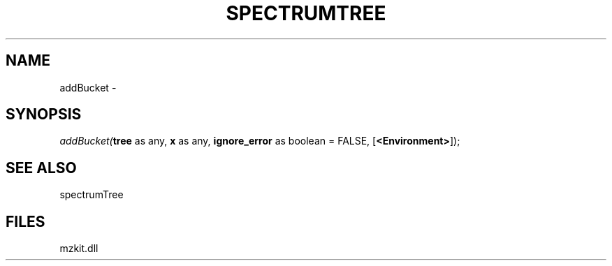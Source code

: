 .\" man page create by R# package system.
.TH SPECTRUMTREE 1 2000-Jan "addBucket" "addBucket"
.SH NAME
addBucket \- 
.SH SYNOPSIS
\fIaddBucket(\fBtree\fR as any, 
\fBx\fR as any, 
\fBignore_error\fR as boolean = FALSE, 
..., 
[\fB<Environment>\fR]);\fR
.SH SEE ALSO
spectrumTree
.SH FILES
.PP
mzkit.dll
.PP
